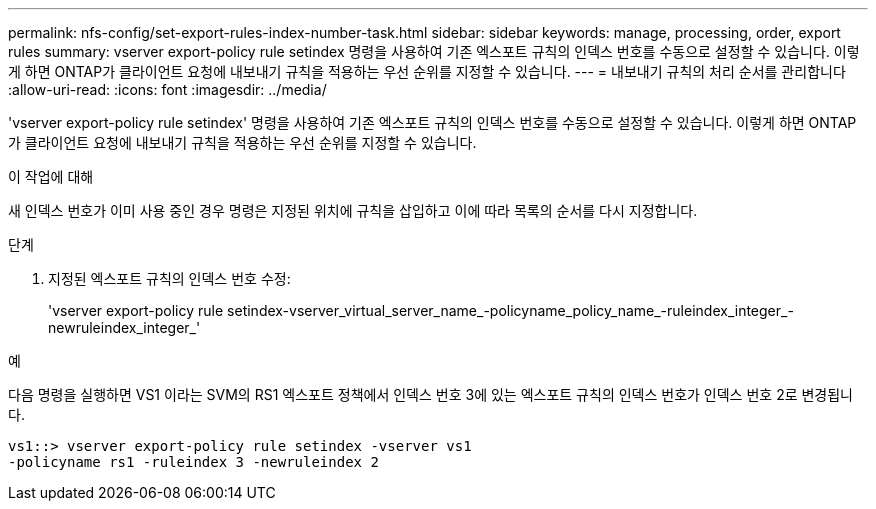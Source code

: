 ---
permalink: nfs-config/set-export-rules-index-number-task.html 
sidebar: sidebar 
keywords: manage, processing, order, export rules 
summary: vserver export-policy rule setindex 명령을 사용하여 기존 엑스포트 규칙의 인덱스 번호를 수동으로 설정할 수 있습니다. 이렇게 하면 ONTAP가 클라이언트 요청에 내보내기 규칙을 적용하는 우선 순위를 지정할 수 있습니다. 
---
= 내보내기 규칙의 처리 순서를 관리합니다
:allow-uri-read: 
:icons: font
:imagesdir: ../media/


[role="lead"]
'vserver export-policy rule setindex' 명령을 사용하여 기존 엑스포트 규칙의 인덱스 번호를 수동으로 설정할 수 있습니다. 이렇게 하면 ONTAP가 클라이언트 요청에 내보내기 규칙을 적용하는 우선 순위를 지정할 수 있습니다.

.이 작업에 대해
새 인덱스 번호가 이미 사용 중인 경우 명령은 지정된 위치에 규칙을 삽입하고 이에 따라 목록의 순서를 다시 지정합니다.

.단계
. 지정된 엑스포트 규칙의 인덱스 번호 수정:
+
'vserver export-policy rule setindex-vserver_virtual_server_name_-policyname_policy_name_-ruleindex_integer_-newruleindex_integer_'



.예
다음 명령을 실행하면 VS1 이라는 SVM의 RS1 엑스포트 정책에서 인덱스 번호 3에 있는 엑스포트 규칙의 인덱스 번호가 인덱스 번호 2로 변경됩니다.

[listing]
----
vs1::> vserver export-policy rule setindex -vserver vs1
-policyname rs1 -ruleindex 3 -newruleindex 2
----